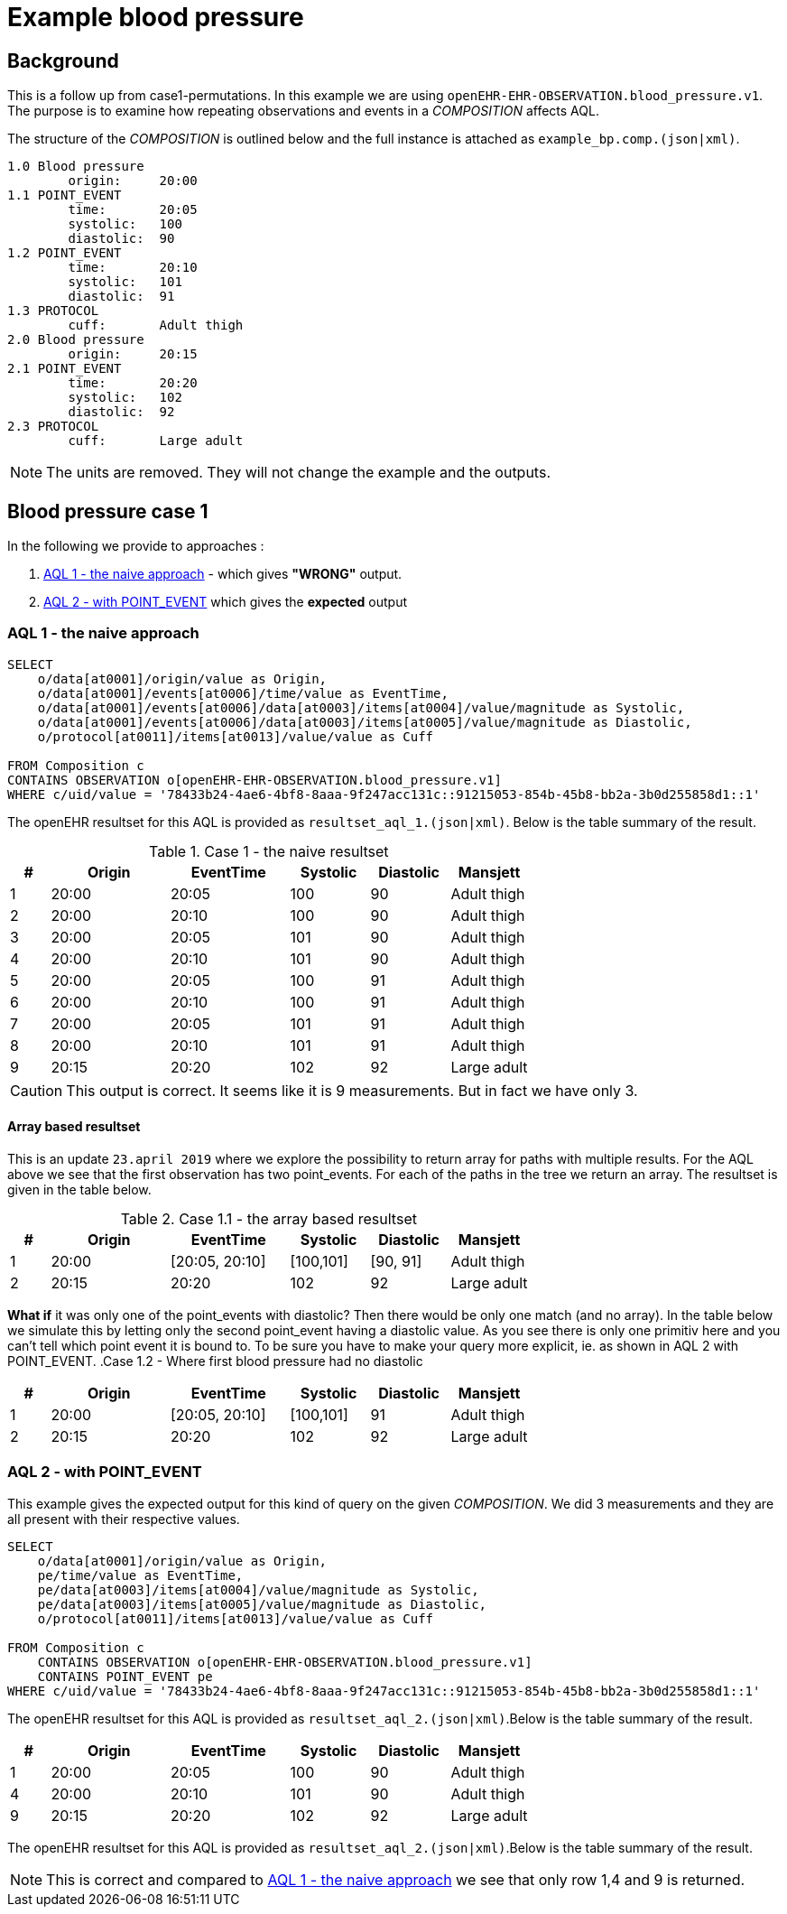 = Example blood pressure 

== Background 
This is a follow up from case1-permutations. In this example we are using `openEHR-EHR-OBSERVATION.blood_pressure.v1`. 
The purpose is to examine how repeating observations and events in a _COMPOSITION_ affects AQL. 

The structure of the _COMPOSITION_ is outlined below and the full instance is attached as `example_bp.comp.(json|xml)`. 

[source]
----
1.0 Blood pressure 
        origin:     20:00
1.1 POINT_EVENT
        time:       20:05
        systolic:   100
        diastolic:  90
1.2 POINT_EVENT
        time:       20:10
        systolic:   101
        diastolic:  91
1.3 PROTOCOL
        cuff:       Adult thigh
2.0 Blood pressure
        origin:     20:15
2.1 POINT_EVENT
        time:       20:20
        systolic:   102
        diastolic:  92
2.3 PROTOCOL
        cuff:       Large adult 
----




NOTE: The units are removed. They will not change the example and the outputs. 

// The following composition UIDs may be used when testing: 

// BuenosAires id:: bfc1fdda-3564-41d9-97fc-397427b0b37c::default::1

// VT-SELECTA id:: 78433b24-4ae6-4bf8-8aaa-9f247acc131c::91215053-854b-45b8-bb2a-3b0d255858d1::1


== Blood pressure case 1 
In the following we provide to approaches : 

. <<bp.aql.1>> - which gives *"WRONG"* output.

. <<bp.aql.2>> which gives the *expected* output 

[[bp.aql.1]]
=== AQL 1 - the naive approach



[source]
----
SELECT
    o/data[at0001]/origin/value as Origin, 
    o/data[at0001]/events[at0006]/time/value as EventTime,
    o/data[at0001]/events[at0006]/data[at0003]/items[at0004]/value/magnitude as Systolic,
    o/data[at0001]/events[at0006]/data[at0003]/items[at0005]/value/magnitude as Diastolic,
    o/protocol[at0011]/items[at0013]/value/value as Cuff
         
FROM Composition c   
CONTAINS OBSERVATION o[openEHR-EHR-OBSERVATION.blood_pressure.v1]  
WHERE c/uid/value = '78433b24-4ae6-4bf8-8aaa-9f247acc131c::91215053-854b-45b8-bb2a-3b0d255858d1::1'
----


The openEHR resultset for this AQL is provided as `resultset_aql_1.(json|xml)`. Below is the table summary of the result. 

.Case 1 - the naive resultset 
[cols="1,3,3,2,2,2", options="header"]
|====
| # | Origin | EventTime | Systolic | Diastolic | Mansjett
|1 | 20:00  | 20:05 | 100 | 90 | Adult thigh
|2 | 20:00 | 20:10 | 100 | 90 | Adult thigh 
|3 | 20:00 | 20:05 | 101|90|Adult thigh 
|4 | 20:00 | 20:10 | 101|90 |Adult thigh 
|5 | 20:00 | 20:05| 100|91|Adult thigh 
|6 | 20:00 | 20:10 | 100| 91|Adult thigh 
|7 | 20:00 | 20:05 | 101 |91 |Adult thigh 
|8 | 20:00 | 20:10 | 101 |91 |Adult thigh 
|9 | 20:15| 20:20 | 102 | 92 | Large adult 
|====

CAUTION: This output is correct. It seems like it is 9 measurements. But in fact we have only 3. 

==== Array based resultset 
This is an update `23.april 2019` where we explore the possibility to return array for paths with multiple results. For the AQL above we see that the first observation has two point_events. For each of the paths in the tree we return an array. The resultset is given in the table below. 

.Case 1.1 - the array based resultset 
[cols="1,3,3,2,2,2", options="header"]
|====
| # | Origin | EventTime | Systolic | Diastolic | Mansjett
| 1 | 20:00  | [20:05, 20:10] | [100,101]| [90, 91] | Adult thigh
| 2 | 20:15 | 20:20 | 102 | 92 | Large adult
|====

*What if* it was only one of the point_events with diastolic? Then there would be only one match (and no array). In the table below we simulate this by letting only the second point_event having a diastolic value. As you see there is only one primitiv here and you can't tell which point event it is bound to. To be sure you have to make your query more explicit, ie. as shown in AQL 2 with POINT_EVENT.
.Case 1.2 - Where first blood pressure had no diastolic 
[cols="1,3,3,2,2,2", options="header"]
|====
| # | Origin | EventTime | Systolic | Diastolic | Mansjett
| 1 | 20:00  | [20:05, 20:10] | [100,101]| 91 | Adult thigh
| 2 | 20:15 | 20:20 | 102 | 92 | Large adult
|====



[[bp.aql.2]]
=== AQL 2 - with POINT_EVENT
This example gives the expected output for this kind of query on the given _COMPOSITION_. We did 3 measurements and they are all present with their respective values.
[source]
----
SELECT
    o/data[at0001]/origin/value as Origin,
    pe/time/value as EventTime,
    pe/data[at0003]/items[at0004]/value/magnitude as Systolic,
    pe/data[at0003]/items[at0005]/value/magnitude as Diastolic,
    o/protocol[at0011]/items[at0013]/value/value as Cuff
       
FROM Composition c   
    CONTAINS OBSERVATION o[openEHR-EHR-OBSERVATION.blood_pressure.v1]  
    CONTAINS POINT_EVENT pe 
WHERE c/uid/value = '78433b24-4ae6-4bf8-8aaa-9f247acc131c::91215053-854b-45b8-bb2a-3b0d255858d1::1'   
----

The openEHR resultset for this AQL is provided as `resultset_aql_2.(json|xml)`.Below is the table summary of the result. 
    
[cols="1,3,3,2,2,2", options="header"]
|====
| # | Origin | EventTime | Systolic | Diastolic | Mansjett
|1 | 20:00  | 20:05 | 100 | 90 | Adult thigh
|4 | 20:00 | 20:10 | 101|90 |Adult thigh 
|9 |20:15| 20:20 | 102 | 92 | Large adult 
|====

The openEHR resultset for this AQL is provided as `resultset_aql_2.(json|xml)`.Below is the table summary of the result. 

NOTE: This is correct and compared to <<bp.aql.1>> we see that only row 1,4 and 9 is returned.



  
    